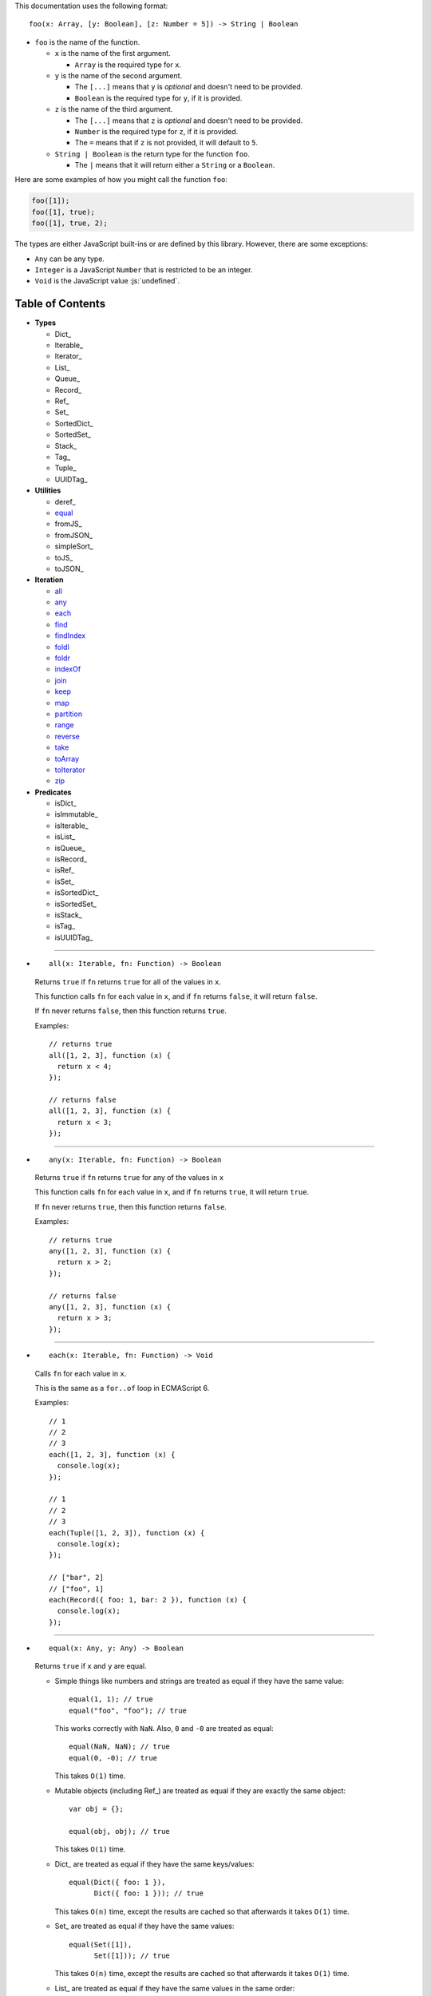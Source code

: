 .. role:: js(code)
   :language: javascript

This documentation uses the following format::

  foo(x: Array, [y: Boolean], [z: Number = 5]) -> String | Boolean

* ``foo`` is the name of the function.

  * ``x`` is the name of the first argument.

    * ``Array`` is the required type for ``x``.

  * ``y`` is the name of the second argument.

    * The ``[...]`` means that ``y`` is *optional* and doesn't need to be provided.

    * ``Boolean`` is the required type for ``y``, if it is provided.

  * ``z`` is the name of the third argument.

    * The ``[...]`` means that ``z`` is *optional* and doesn't need to be provided.

    * ``Number`` is the required type for ``z``, if it is provided.

    * The ``=`` means that if ``z`` is not provided, it will default to ``5``.

  * ``String | Boolean`` is the return type for the function ``foo``.

    * The ``|`` means that it will return either a ``String`` or a ``Boolean``.

Here are some examples of how you might call the function ``foo``:

.. code:: javascript

  foo([1]);
  foo([1], true);
  foo([1], true, 2);

The types are either JavaScript built-ins or are defined by this library.
However, there are some exceptions:

* ``Any`` can be any type.

* ``Integer`` is a JavaScript ``Number`` that is restricted to be an integer.

* ``Void`` is the JavaScript value :js:`undefined`.

Table of Contents
=================

* **Types**

  * Dict_
  * Iterable_
  * Iterator_
  * List_
  * Queue_
  * Record_
  * Ref_
  * Set_
  * SortedDict_
  * SortedSet_
  * Stack_
  * Tag_
  * Tuple_
  * UUIDTag_

* **Utilities**

  * deref_
  * equal_
  * fromJS_
  * fromJSON_
  * simpleSort_
  * toJS_
  * toJSON_

* **Iteration**

  * all_
  * any_
  * each_
  * find_
  * findIndex_
  * foldl_
  * foldr_
  * indexOf_
  * join_
  * keep_
  * map_
  * partition_
  * range_
  * reverse_
  * take_
  * toArray_
  * toIterator_
  * zip_

* **Predicates**

  * isDict_
  * isImmutable_
  * isIterable_
  * isList_
  * isQueue_
  * isRecord_
  * isRef_
  * isSet_
  * isSortedDict_
  * isSortedSet_
  * isStack_
  * isTag_
  * isUUIDTag_

----

.. _all:

* ::

    all(x: Iterable, fn: Function) -> Boolean

  Returns ``true`` if ``fn`` returns ``true`` for all
  of the values in ``x``.

  This function calls ``fn`` for each value in ``x``, and
  if ``fn`` returns ``false``, it will return ``false``.

  If ``fn`` never returns ``false``, then this function returns
  ``true``.

  Examples::

    // returns true
    all([1, 2, 3], function (x) {
      return x < 4;
    });

    // returns false
    all([1, 2, 3], function (x) {
      return x < 3;
    });

----

.. _any:

* ::

    any(x: Iterable, fn: Function) -> Boolean

  Returns ``true`` if ``fn`` returns ``true`` for any
  of the values in ``x``

  This function calls ``fn`` for each value in ``x``, and
  if ``fn`` returns ``true``, it will return ``true``.

  If ``fn`` never returns ``true``, then this function returns
  ``false``.

  Examples::

    // returns true
    any([1, 2, 3], function (x) {
      return x > 2;
    });

    // returns false
    any([1, 2, 3], function (x) {
      return x > 3;
    });

----

.. _each:

* ::

    each(x: Iterable, fn: Function) -> Void

  Calls ``fn`` for each value in ``x``.

  This is the same as a ``for..of`` loop in ECMAScript 6.

  Examples::

    // 1
    // 2
    // 3
    each([1, 2, 3], function (x) {
      console.log(x);
    });

    // 1
    // 2
    // 3
    each(Tuple([1, 2, 3]), function (x) {
      console.log(x);
    });

    // ["bar", 2]
    // ["foo", 1]
    each(Record({ foo: 1, bar: 2 }), function (x) {
      console.log(x);
    });

----

.. _equal:

* ::

    equal(x: Any, y: Any) -> Boolean

  Returns ``true`` if ``x`` and ``y`` are equal.

  * Simple things like numbers and strings are
    treated as equal if they have the same value::

      equal(1, 1); // true
      equal("foo", "foo"); // true

    This works correctly with ``NaN``. Also,
    ``0`` and ``-0`` are treated as equal::

      equal(NaN, NaN); // true
      equal(0, -0); // true

    This takes ``O(1)`` time.

  * Mutable objects (including Ref_) are treated
    as equal if they are exactly the same object::

      var obj = {};

      equal(obj, obj); // true

    This takes ``O(1)`` time.

  * Dict_ are treated as equal if they have
    the same keys/values::

      equal(Dict({ foo: 1 }),
            Dict({ foo: 1 })); // true

    This takes ``O(n)`` time, except the results
    are cached so that afterwards it takes ``O(1)``
    time.

  * Set_ are treated as equal if they have
    the same values::

      equal(Set([1]),
            Set([1])); // true

    This takes ``O(n)`` time, except the results
    are cached so that afterwards it takes ``O(1)``
    time.

  * List_ are treated as equal if they have
    the same values in the same order::

      equal(List([1]),
            List([1])); // true

    This takes ``O(n)`` time, except the results
    are cached so that afterwards it takes ``O(1)``
    time.

  * Tuple_ are treated as equal if they have
    the same values in the same order::

      equal(Tuple([1]),
            Tuple([1])); // true

    This takes ``O(n)`` time, except the results
    are cached so that afterwards it takes ``O(1)``
    time.

  * Queue_ are treated as equal if they have
    the same values in the same order::

      equal(Queue([1]),
            Queue([1])); // true

    This takes ``O(n)`` time, except the results
    are cached so that afterwards it takes ``O(1)``
    time.

  * Stack_ are treated as equal if they have
    the same values in the same order::

      equal(Stack([1]),
            Stack([1])); // true

    This takes ``O(n)`` time, except the results
    are cached so that afterwards it takes ``O(1)``
    time.

  * Record_ are treated as equal if they have
    the same keys/values::

      equal(Record({ foo: 1 }),
            Record({ foo: 1 })); // true

    This takes ``O(n)`` time, except the results
    are cached so that afterwards it takes ``O(1)``
    time.

  * Tag_ are treated as equal if they are
    exactly the same tag::

      var tag = Tag();

      equal(tag, tag); // true

    This takes ``O(1)`` time.

  * UUIDTag_ are treated as equal if they have
    the same UUID::

      equal(UUIDTag("fce81b71-9793-4f8b-b090-810a5e82e9aa"),
            UUIDTag("fce81b71-9793-4f8b-b090-810a5e82e9aa")); // true

    This takes ``O(1)`` time.

  * SortedDict_ and SortedSet_ are the
    same as Dict_ and Set_ except that
    the sort order must also be the same.

----

.. _find:

* ::

    find(x: Iterable, fn: Function, [default: Any]) -> Any

  Applies ``fn`` to each value in ``x`` and returns
  the first value where ``fn`` returns ``true``.

  If ``fn`` never returns ``true``:

  * If ``default`` is provided, it is returned.
  * Otherwise it throws an error.

  Examples::

    // returns 2
    find([1, 2, 3], function (x) {
      return x === 2;
    });

    // throws an error
    find([1, 2, 3], function (x) {
      return x === 4;
    });

    // returns 50
    find([1, 2, 3], function (x) {
      return x === 4;
    }, 50);

----

.. _findIndex:

* ::

    findIndex(x: Iterable, fn: Function, [default: Any]) -> Integer | Any

  Applies ``fn`` to each value in ``x`` and returns
  the index that ``fn`` first returns ``true``.

  If ``fn`` never returns ``true``:

  * If ``default`` is provided, it is returned.
  * Otherwise it throws an error.

  Examples::

    // returns 1
    findIndex([1, 2, 3], function (x) {
      return x === 2;
    });

    // throws an error
    findIndex([1, 2, 3], function (x) {
      return x === 4;
    });

    // returns 50
    findIndex([1, 2, 3], function (x) {
      return x === 4;
    }, 50);

----

.. _foldl:

* ::

    foldl(x: Iterable, init: Any, fn: Function) -> Any

  For each value in ``x``, this function calls ``fn`` with two
  arguments: ``init`` and the value in ``x``. Whatever ``fn``
  returns becomes the new ``init``. When ``x`` is finished,
  this function returns ``init``.

  Examples::

    // returns 15
    foldl([1, 2, 3, 4, 5], 0, function (x, y) {
      return x + y;
    });

    // returns "(((((0 1) 2) 3) 4) 5)"
    foldl([1, 2, 3, 4, 5], 0, function (x, y) {
      return "(" + x + " " + y + ")";
    });

----

.. _foldr:

* ::

    foldr(x: Iterable, init: Any, fn: Function) -> Any

  For each value in ``x``, this function calls ``fn`` with two
  arguments: the value in ``x`` and ``init``. Whatever ``fn``
  returns becomes the new ``init``. When ``x`` is finished,
  this function returns ``init``.

  This function requires ``O(n)`` space, because it must
  reach the end of ``x`` before it can call ``fn``.

  Examples::

    // returns 15
    foldr([1, 2, 3, 4, 5], 0, function (x, y) {
      return x + y;
    });

    // returns "(1 (2 (3 (4 (5 0)))))"
    foldr([1, 2, 3, 4, 5], 0, function (x, y) {
      return "(" + x + " " + y + ")";
    });

----

.. _indexOf:

* ::

    indexOf(x: Iterable, value: Any, [default: Any]) -> Integer | Any

  Returns the first index within ``x`` where
  the value is equal_ to ``value``.

  If ``x`` does not contain ``value``:

  * If ``default`` is provided, it is returned.
  * Otherwise it throws an error.

  This function uses equal_ to determine whether
  the two values match or not. If you want to use a
  different function for equality, use findIndex_.

  Examples::

    // returns 1
    indexOf([1, 2, 3], 2);

    // throws an error
    indexOf([1, 2, 3], 4);

    // returns -1
    indexOf([1, 2, 3], 4, -1);

----

.. _join:

* ::

    join(x: Iterable, [separator: String = ""]) -> String

  Returns a string which contains all the
  values of ``x``, separated by ``separator``.

  This is the same as ``Array.prototype.join``, except
  it works on all Iterable_.

  Examples::

    // returns "123"
    join([1, 2, 3])

    // returns "1 2 3"
    join([1, 2, 3], " ")

    // returns "1 2 3"
    join(Tuple([1, 2, 3]), " ")

    // returns "1 2 3"
    join("123", " ")

----

.. _keep:

* ::

    keep(x: Iterable, fn: Function) -> Iterable

  Returns a new Iterable_ which contains all the
  values of ``x`` where ``fn`` returns ``true``.

  This function calls ``fn`` for each value in ``x``,
  and if ``fn`` returns ``true``, it keeps the value,
  otherwise it doesn't.

  This function returns an Iterable_, which is lazy:
  it only generates the values as needed. If you want
  an array, use toArray_.

  Examples::

    // returns [1, 2, 3, 0]
    keep([1, 2, 3, 4, 5, 0], function (x) {
      return x < 4;
    });

----

.. _map:

* ::

    map(x: Iterable, fn: Function) -> Iterable

  Returns a new Iterable_ which is the same as ``x``,
  but with ``fn`` applied to each value.

  This function calls ``fn`` for each value in ``x``, and
  whatever the function returns is used as the new value.

  This function returns an Iterable_, which is lazy:
  it only generates the values as needed. If you want
  an array, use toArray_.

  Examples::

    // returns [21, 22, 23]
    map([1, 2, 3], function (x) {
      return x + 20;
    });

----

.. _partition:

* ::

    partition(x: Iterable, fn: Function) -> Tuple

  Returns a Tuple_ with two Iterable_: the first
  contains the values of ``x`` for which ``fn`` returns
  ``true``, and the second contains the values of ``x`` for
  which ``fn`` returns ``false``.

  This function calls ``fn`` for each value in ``x``, and
  if the function returns ``true`` then the value will be
  in the first iterable, otherwise it will be in the second.

  This function returns a Tuple_ which contains Iterable_,
  which are lazy: they only generate the values as needed.
  If you want an array, use toArray_.

  Examples::

    var tuple = partition([1, 2, 3, 4, 5, 6, 7, 8, 9, 0], function (x) {
      return x < 5;
    });

    // returns [1, 2, 3, 4, 0]
    tuple.get(0);

    // returns [5, 6, 7, 8, 9]
    tuple.get(1);

----

.. _range:

* ::

    range([start: Number = 0], [end: Number = Infinity], [step: Number = 1]) -> Iterable

  Returns an Iterable_ that contains numbers
  starting at ``start``, ending just before ``end``,
  and incremented by ``step``.

  This function returns an Iterable_, which is lazy:
  it only generates the values as needed. If you want
  an array, use toArray_.

  Without any arguments, this function generates an
  infinite sequence of integers starting at ``0``::

    // returns [0, 1, 2, 3, 4, 5...]
    range();

  With a single argument, you control where the sequence
  starts::

    // returns [5, 6, 7, 8, 9, 10...]
    range(5);

  With two arguments, you control where the sequence stops::

    // returns [0, 1, 2, 3, 4, 5, 6, 7, 8, 9]
    range(0, 10);

  ``start`` is always included in the sequence, but ``end`` is
  never included in the sequence.

  With three arguments, you can change how much to increment
  each number::

    // returns [0, 2, 4, 6, 8]
    range(0, 10, 2);

  If ``start`` is greater than ``end``, it will count down rather
  than up::

    // returns [10, 8, 6, 4, 2]
    range(10, 0, 2);

  You can use a ``step`` of ``0`` to repeat ``start`` forever::

    // returns [0, 0, 0, 0, 0...]
    range(0, 10, 0);

  Although integers are most common, you can also use
  floating-point numbers for any of the three arguments::

    // returns [2.5, 3, 3.5, 4, 4.5, 5, 5.5, 6]
    range(2.5, 6.2, 0.5);

  Negative numbers are allowed for ``start`` or ``end``::

    // returns [-10, -9, -8, -7, -6, -5, -4, -3]
    range(-10, -2);

    // returns [-5, -4, -3, -2, -1, 0, 1, 2]
    range(-5, 3);

  The only restriction is that ``step`` cannot be negative::

    // throws an error
    range(0, 10, -1);

----

.. _reverse:

* ::

    reverse(x: Iterable) -> Iterable

  Returns a new Iterable_ which contains all
  the values of ``x``, but in reversed order.

  This function is *not* lazy: it requires ``O(n)`` space,
  because it must reach the end of ``x`` before it can
  return anything.

  This function returns an Iterable_. If you want an
  array, use toArray_.

  Examples::

    // returns [3, 2, 1]
    reverse([1, 2, 3]);

----

.. _take:

* ::

    take(x: Iterable, count: Integer) -> Iterable

  Returns an Iterable_ that contains the first
  ``count`` number of values from ``x``.

  This function returns an Iterable_, which is lazy:
  it only generates the values as needed. If you want
  an array, use toArray_.

  This function is a simple way of dealing with
  infinite Iterable_::

    // returns [0, 1, 2, 3, 4, 5, 6, 7, 8, 9]
    take(range(), 10);

  `count` must be an integer, and may not be negative::

    // throws an error
    take(range(), 0.5);

    // throws an error
    take(range(), -1);

----

.. _toArray:

* ::

    toArray(x: Iterable) -> Array

  Converts an Iterable_ to a JavaScript Array:

  * If ``x`` is already a JavaScript Array, it is returned as-is.

  * If ``x`` is an Iterable_, it is converted into a JavaScript Array
    and returned.

  This is useful because most iteration functions do not return
  arrays, they return Iterable_\ s.

----

.. _toIterator:

* ::

    toIterator(x: Iterable) -> Iterator

  Converts an Iterable_ into an Iterator_.

  This is useful if you want to create your own iterator
  functions.

  See also Iterable_ for creating Iterable_\ s.

----

.. _zip:

* ::

    zip(x: Iterable, [default: Any]) -> Iterable

  This function returns an Iterable_, which is lazy:
  it only generates the values as needed. If you want
  an array, use toArray_.

  ``x`` must be an Iterable_ which contains multiple
  Iterable_.

  This function returns an Iterable_ which contains
  multiple Tuple_ which contain alternating values
  from each Iterable_ in ``x``::

    // returns [[1, 4], [2, 5], [3, 6]]
    zip([[1, 2, 3], [4, 5, 6]]);

  You can think of it as being similar to a `real-world zipper <http://en.wikipedia.org/wiki/Zipper>`_.

  It stops when it reaches the end of the shortest iterable::

    // returns [[1, 4, 7]]
    zip([[1, 2, 3], [4, 5, 6], [7]]);

  If you provide a second argument, it will be used to fill
  in the missing spots::

    // returns [[1, 4, 7], [2, 5, 0], [3, 6, 0]]
    zip([[1, 2, 3], [4, 5, 6], [7]], 0);

  You can undo a zip by simply using zip_ a second time::

    // returns [[1, 4], [2, 5], [3, 6]]
    var x = zip([[1, 2, 3], [4, 5, 6]]);

    // returns [[1, 2, 3], [4, 5, 6]]
    zip(x);

  Using zip_, it's easy to collect all the keys/values
  of a Dict_ or Record_::

    var x = Record({
      foo: 1,
      bar: 2
    });

    // returns [["foo", "bar"], [1, 2]]
    zip(x);

